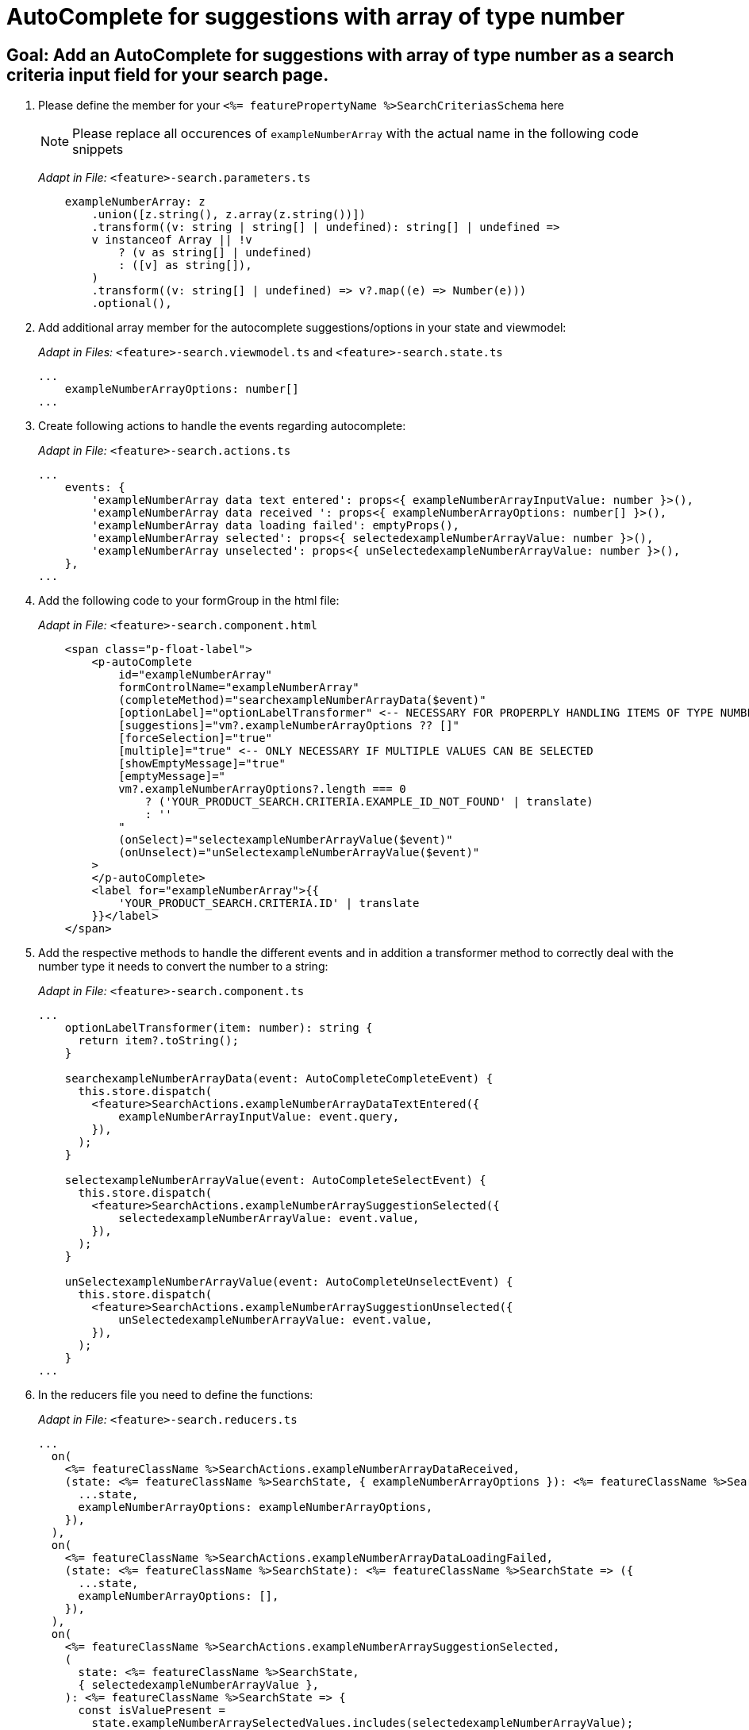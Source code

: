 = AutoComplete for suggestions with array of type number

== Goal: Add an AutoComplete for suggestions with array of type number as a search criteria input field for your search page. 

. Please define the member for your `+<%= featurePropertyName %>SearchCriteriasSchema+` here
+
NOTE: Please replace all occurences of `+exampleNumberArray+` with the actual name in the following code snippets
+
_Adapt in File:_ `+<feature>-search.parameters.ts+`
+
[source, javascript]
----
    exampleNumberArray: z
        .union([z.string(), z.array(z.string())])
        .transform((v: string | string[] | undefined): string[] | undefined =>
        v instanceof Array || !v
            ? (v as string[] | undefined)
            : ([v] as string[]),
        )
        .transform((v: string[] | undefined) => v?.map((e) => Number(e)))
        .optional(),
----

. Add additional array member for the autocomplete suggestions/options in your state and viewmodel:
+
_Adapt in Files:_ `+<feature>-search.viewmodel.ts+` and `+<feature>-search.state.ts+`
+
[source, javascript]
----
...
    exampleNumberArrayOptions: number[]
...
----

. Create following actions to handle the events regarding autocomplete:
+
_Adapt in File:_ `+<feature>-search.actions.ts+`
+
[source, javascript]
----
...
    events: {
        'exampleNumberArray data text entered': props<{ exampleNumberArrayInputValue: number }>(),
        'exampleNumberArray data received ': props<{ exampleNumberArrayOptions: number[] }>(),
        'exampleNumberArray data loading failed': emptyProps(),
        'exampleNumberArray selected': props<{ selectedexampleNumberArrayValue: number }>(),
        'exampleNumberArray unselected': props<{ unSelectedexampleNumberArrayValue: number }>(),
    },
...
----

. Add the following code to your formGroup in the html file:
+
_Adapt in File:_ `+<feature>-search.component.html+`
+
[source, html]
----
    <span class="p-float-label">
        <p-autoComplete
            id="exampleNumberArray"
            formControlName="exampleNumberArray"
            (completeMethod)="searchexampleNumberArrayData($event)"
            [optionLabel]="optionLabelTransformer" <-- NECESSARY FOR PROPERPLY HANDLING ITEMS OF TYPE NUMBER
            [suggestions]="vm?.exampleNumberArrayOptions ?? []"
            [forceSelection]="true"
            [multiple]="true" <-- ONLY NECESSARY IF MULTIPLE VALUES CAN BE SELECTED 
            [showEmptyMessage]="true"
            [emptyMessage]="
            vm?.exampleNumberArrayOptions?.length === 0
                ? ('YOUR_PRODUCT_SEARCH.CRITERIA.EXAMPLE_ID_NOT_FOUND' | translate)
                : ''
            "
            (onSelect)="selectexampleNumberArrayValue($event)"
            (onUnselect)="unSelectexampleNumberArrayValue($event)"
        >
        </p-autoComplete>
        <label for="exampleNumberArray">{{
            'YOUR_PRODUCT_SEARCH.CRITERIA.ID' | translate
        }}</label>
    </span>
----

. Add the respective methods to handle the different events and in addition a transformer method to correctly deal with the number type it needs to convert the number to a string:
+
_Adapt in File:_ `+<feature>-search.component.ts+`
+
[source, javascript]
----
...
    optionLabelTransformer(item: number): string {
      return item?.toString();
    }

    searchexampleNumberArrayData(event: AutoCompleteCompleteEvent) {
      this.store.dispatch(
        <feature>SearchActions.exampleNumberArrayDataTextEntered({
            exampleNumberArrayInputValue: event.query,
        }),
      );
    }

    selectexampleNumberArrayValue(event: AutoCompleteSelectEvent) {
      this.store.dispatch(
        <feature>SearchActions.exampleNumberArraySuggestionSelected({
            selectedexampleNumberArrayValue: event.value,
        }),
      );
    }

    unSelectexampleNumberArrayValue(event: AutoCompleteUnselectEvent) {
      this.store.dispatch(
        <feature>SearchActions.exampleNumberArraySuggestionUnselected({
            unSelectedexampleNumberArrayValue: event.value,
        }),
      );
    }
...
----

. In the reducers file you need to define the functions:
+
_Adapt in File:_ `+<feature>-search.reducers.ts+`
+
[source, javascript]
----
...
  on(
    <%= featureClassName %>SearchActions.exampleNumberArrayDataReceived,
    (state: <%= featureClassName %>SearchState, { exampleNumberArrayOptions }): <%= featureClassName %>SearchState => ({
      ...state,
      exampleNumberArrayOptions: exampleNumberArrayOptions,
    }),
  ),
  on(
    <%= featureClassName %>SearchActions.exampleNumberArrayDataLoadingFailed,
    (state: <%= featureClassName %>SearchState): <%= featureClassName %>SearchState => ({
      ...state,
      exampleNumberArrayOptions: [],
    }),
  ),
  on(
    <%= featureClassName %>SearchActions.exampleNumberArraySuggestionSelected,
    (
      state: <%= featureClassName %>SearchState,
      { selectedexampleNumberArrayValue },
    ): <%= featureClassName %>SearchState => {
      const isValuePresent =
        state.exampleNumberArraySelectedValues.includes(selectedexampleNumberArrayValue);
      return {
        ...state,
        exampleNumberArraySelectedValues: isValuePresent
          ? state.exampleNumberArraySelectedValues
          : [...state.exampleNumberArraySelectedValues, selectedexampleNumberArrayValue],
        exampleNumberArrayOptions: [],
      };
    },
  ),
  on(
    <%= featureClassName %>SearchActions.exampleNumberArraySuggestionUnselected,
    (
      state: <%= featureClassName %>SearchState,
      { unSelectedexampleNumberArrayValue },
    ): <%= featureClassName %>SearchState => ({
      ...state,
      exampleNumberArraySelectedValues: state.exampleNumberArraySelectedValues.filter(
        (exampleNumberArray) => exampleNumberArray !== unSelectedexampleNumberArrayValue,
      ),
      exampleNumberArrayOptions: [],
    }),
  ),
...
----

. Add the missing selectors:
+
_Adapt in File:_ `+<feature>-search.selectors.ts+`
+
[source, javascript]
----
...
    export const select<%= featureClassName %>SearchViewModel = createSelector(
      ...
      <feature>SearchSelectors.
      selectExampleNumberArrayOptions,
      ...
      (
        ...
        exampleNumberArrayOptions,
        ...
      ): <%= featureClassName %>SearchViewModel => ({
        ...
        exampleNumberArrayOptions,
        ...
      }),
    );
...
----

. Create the effect for getting the options/suggestions
+
_Adapt in File:_ `+<feature>-search.effects.ts+`
+
[source, javascript]
----
...
    searchexampleNumberArray$ = createEffect(() =>
      this.actions$.pipe(
        ofType(<%= featureClassName %>SearchActions.exampleNumberArrayDataTextEntered),
        mergeMap((action) => {
          return this.<feature>Service
            .searchexampleNumberArray(action.exampleNumberArrayInputText)
            .pipe(
              map((response) =>
                <%= featureClassName %>SearchActions.exampleNumberArrayDataReceived({
                  exampleNumberArrayOptions: response.exampleNumberArray, <-- NAME OF THE MEMBER WHICH IS DEFINED IN THE RESPONSE OBJECT
                }),
              ),
              catchError(() =>
                of<%= featureClassName %>SearchActions.exampleNumberArrayDataLoadingFailed()),
              ),
            );
        }),
      ),
    );
...
----

NOTE: Don't forget to add the translations to your de.json and en.json.
